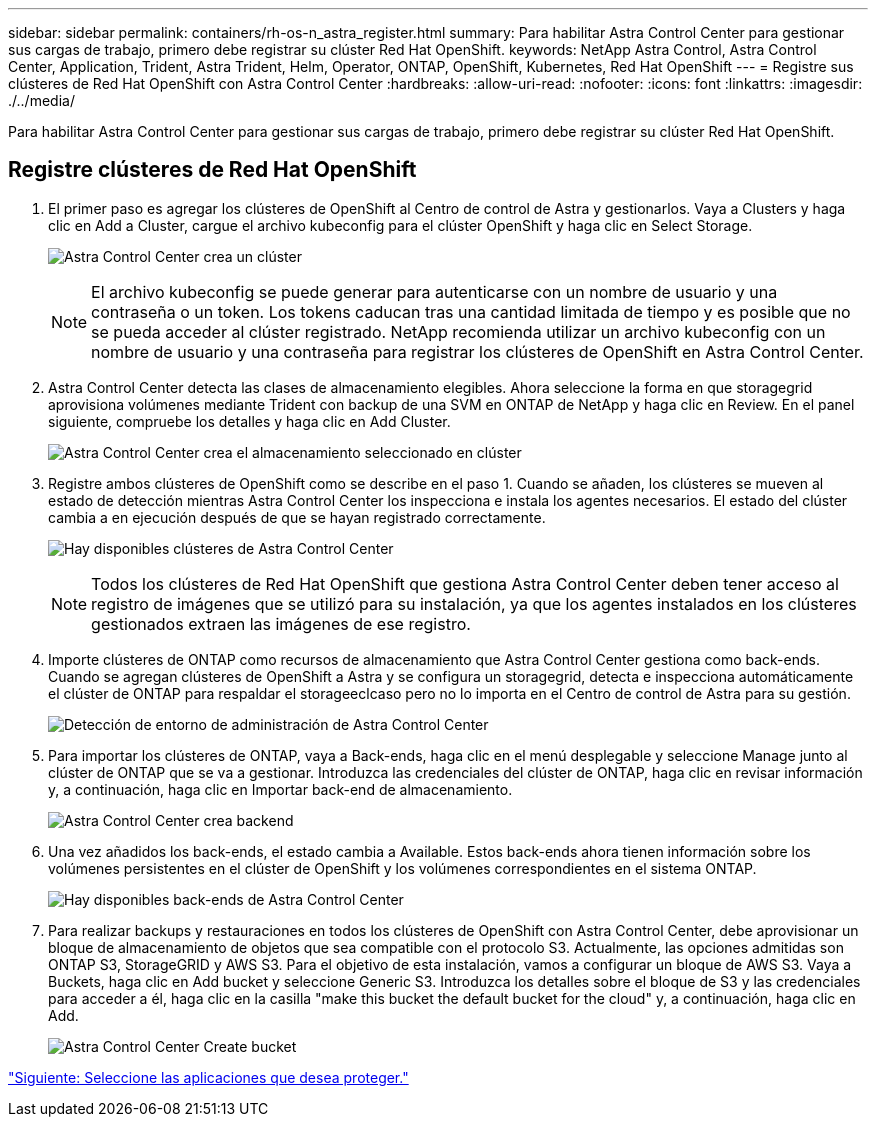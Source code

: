 ---
sidebar: sidebar 
permalink: containers/rh-os-n_astra_register.html 
summary: Para habilitar Astra Control Center para gestionar sus cargas de trabajo, primero debe registrar su clúster Red Hat OpenShift. 
keywords: NetApp Astra Control, Astra Control Center, Application, Trident, Astra Trident, Helm, Operator, ONTAP, OpenShift, Kubernetes, Red Hat OpenShift 
---
= Registre sus clústeres de Red Hat OpenShift con Astra Control Center
:hardbreaks:
:allow-uri-read: 
:nofooter: 
:icons: font
:linkattrs: 
:imagesdir: ./../media/


Para habilitar Astra Control Center para gestionar sus cargas de trabajo, primero debe registrar su clúster Red Hat OpenShift.



== Registre clústeres de Red Hat OpenShift

. El primer paso es agregar los clústeres de OpenShift al Centro de control de Astra y gestionarlos. Vaya a Clusters y haga clic en Add a Cluster, cargue el archivo kubeconfig para el clúster OpenShift y haga clic en Select Storage.
+
image:redhat_openshift_image91.jpg["Astra Control Center crea un clúster"]

+

NOTE: El archivo kubeconfig se puede generar para autenticarse con un nombre de usuario y una contraseña o un token. Los tokens caducan tras una cantidad limitada de tiempo y es posible que no se pueda acceder al clúster registrado. NetApp recomienda utilizar un archivo kubeconfig con un nombre de usuario y una contraseña para registrar los clústeres de OpenShift en Astra Control Center.

. Astra Control Center detecta las clases de almacenamiento elegibles. Ahora seleccione la forma en que storagegrid aprovisiona volúmenes mediante Trident con backup de una SVM en ONTAP de NetApp y haga clic en Review. En el panel siguiente, compruebe los detalles y haga clic en Add Cluster.
+
image:redhat_openshift_image92.jpg["Astra Control Center crea el almacenamiento seleccionado en clúster"]

. Registre ambos clústeres de OpenShift como se describe en el paso 1. Cuando se añaden, los clústeres se mueven al estado de detección mientras Astra Control Center los inspecciona e instala los agentes necesarios. El estado del clúster cambia a en ejecución después de que se hayan registrado correctamente.
+
image:redhat_openshift_image93.jpg["Hay disponibles clústeres de Astra Control Center"]

+

NOTE: Todos los clústeres de Red Hat OpenShift que gestiona Astra Control Center deben tener acceso al registro de imágenes que se utilizó para su instalación, ya que los agentes instalados en los clústeres gestionados extraen las imágenes de ese registro.

. Importe clústeres de ONTAP como recursos de almacenamiento que Astra Control Center gestiona como back-ends. Cuando se agregan clústeres de OpenShift a Astra y se configura un storagegrid, detecta e inspecciona automáticamente el clúster de ONTAP para respaldar el storageeclcaso pero no lo importa en el Centro de control de Astra para su gestión.
+
image:redhat_openshift_image94.jpg["Detección de entorno de administración de Astra Control Center"]

. Para importar los clústeres de ONTAP, vaya a Back-ends, haga clic en el menú desplegable y seleccione Manage junto al clúster de ONTAP que se va a gestionar. Introduzca las credenciales del clúster de ONTAP, haga clic en revisar información y, a continuación, haga clic en Importar back-end de almacenamiento.
+
image:redhat_openshift_image95.jpg["Astra Control Center crea backend"]

. Una vez añadidos los back-ends, el estado cambia a Available. Estos back-ends ahora tienen información sobre los volúmenes persistentes en el clúster de OpenShift y los volúmenes correspondientes en el sistema ONTAP.
+
image:redhat_openshift_image96.jpg["Hay disponibles back-ends de Astra Control Center"]

. Para realizar backups y restauraciones en todos los clústeres de OpenShift con Astra Control Center, debe aprovisionar un bloque de almacenamiento de objetos que sea compatible con el protocolo S3. Actualmente, las opciones admitidas son ONTAP S3, StorageGRID y AWS S3. Para el objetivo de esta instalación, vamos a configurar un bloque de AWS S3. Vaya a Buckets, haga clic en Add bucket y seleccione Generic S3. Introduzca los detalles sobre el bloque de S3 y las credenciales para acceder a él, haga clic en la casilla "make this bucket the default bucket for the cloud" y, a continuación, haga clic en Add.
+
image:redhat_openshift_image97.jpg["Astra Control Center Create bucket"]



link:rh-os-n_astra_applications.html["Siguiente: Seleccione las aplicaciones que desea proteger."]
